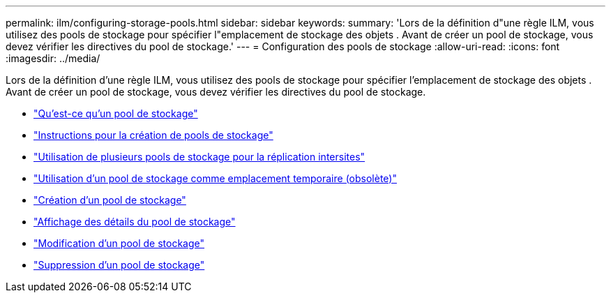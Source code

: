 ---
permalink: ilm/configuring-storage-pools.html 
sidebar: sidebar 
keywords:  
summary: 'Lors de la définition d"une règle ILM, vous utilisez des pools de stockage pour spécifier l"emplacement de stockage des objets . Avant de créer un pool de stockage, vous devez vérifier les directives du pool de stockage.' 
---
= Configuration des pools de stockage
:allow-uri-read: 
:icons: font
:imagesdir: ../media/


[role="lead"]
Lors de la définition d'une règle ILM, vous utilisez des pools de stockage pour spécifier l'emplacement de stockage des objets . Avant de créer un pool de stockage, vous devez vérifier les directives du pool de stockage.

* link:what-storage-pool-is.html["Qu'est-ce qu'un pool de stockage"]
* link:guidelines-for-creating-storage-pools.html["Instructions pour la création de pools de stockage"]
* link:using-multiple-storage-pools-for-cross-site-replication.html["Utilisation de plusieurs pools de stockage pour la réplication intersites"]
* link:using-storage-pool-as-temporary-location-deprecated.html["Utilisation d'un pool de stockage comme emplacement temporaire (obsolète)"]
* link:creating-storage-pool.html["Création d'un pool de stockage"]
* link:viewing-storage-pool-details.html["Affichage des détails du pool de stockage"]
* link:editing-storage-pool.html["Modification d'un pool de stockage"]
* link:removing-storage-pool.html["Suppression d'un pool de stockage"]

